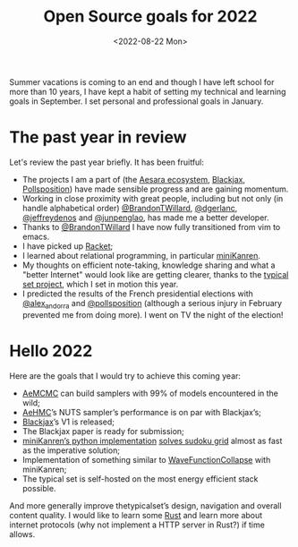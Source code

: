 #+title: Open Source goals for 2022
#+date: <2022-08-22 Mon>

Summer vacations is coming to an end and though I have left school for more than 10 years, I have kept a habit of setting my technical and learning goals in September. I set personal and professional goals in January.

* The past year in review

Let's review the past year briefly. It has been fruitful:

- The projects I am a part of (the [[https://github.com/aesara-devs][Aesara ecosystem]], [[https://github.com/blackjax-devs/blackjax][Blackjax]], [[https://github.com/pollsposition][Pollsposition]]) have made sensible progress and are gaining momentum.
- Working in close proximity with great people, including but not only (in handle alphabetical order) [[https://twitter.com/BrandonTWillard][@BrandonTWillard]], [[https://twitter.com/dgerlanc][@dgerlanc]], [[https://twitter.com/jeffreydenos][@jeffreydenos]] and [[https://twitter.com/junpenglao][@junpenglao]], has made me a better developer.
- Thanks to [[https://twitter.com/BrandonTWillard][@BrandonTWillard]] I have now fully transitioned from vim to emacs.
- I have picked up [[https://racket-lang.org/][Racket]];
- I learned about relational programming, in particular [[id:f4cf39be-6c6a-4a9d-804a-3879a98177bc][miniKanren]].
- My thoughts on efficient note-taking, knowledge sharing and what a "better Internet" would look like are getting clearer, thanks to the [[https://thetypicalset.com][typical set project]], which I set in motion this year.
- I predicted the results of the French presidential elections with [[https://twitter.com/alex_andorra][@alex_andorra]] and [[https://twitter.com/pollsposition][@pollsposition]] (although a serious injury in February prevented me from doing more). I went on TV the night of the election!

* Hello 2022

Here are the goals that I would try to achieve this coming year:

- [[https://github.com/aesara-devs/aemcmc][AeMCMC]] can build samplers with 99% of models encountered in the wild;
- [[https://github.com/aesara-devs/aehmc][AeHMC]]’s NUTS sampler’s performance is on par with Blackjax’s;
- [[https://github.com/blackjax-devs/blackjax][Blackjax]]’s V1 is released;
- The Blackjax paper is ready for submission;
- [[https://github.com/pythological/kanren][miniKanren’s python implementation]] [[file:solve-sudokus-kanren.org][solves sudoku grid]] almost as fast as the imperative solution;
- Implementation of something similar to [[https://github.com/mxgmn/WaveFunctionCollapse][WaveFunctionCollapse]] with miniKanren;
- The typical set is self-hosted on the most energy efficient stack possible.

And more generally improve thetypicalset’s design, navigation and overall content quality. I would like to learn some [[https://www.rust-lang.org/][Rust]] and learn more about internet protocols (why not implement a HTTP server in Rust?) if time allows.
